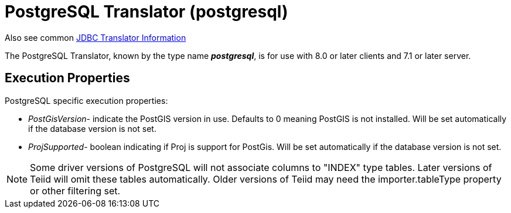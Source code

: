 
= PostgreSQL Translator (postgresql)

Also see common link:JDBC_Translators.adoc[JDBC Translator Information]

The PostgreSQL Translator, known by the type name *_postgresql_*, is for use with 8.0 or later clients and 7.1 or later server.

== Execution Properties

PostgreSQL specific execution properties:

* _PostGisVersion_- indicate the PostGIS version in use. Defaults to 0 meaning PostGIS is not installed. Will be set automatically if the database version is not set.
* _ProjSupported_- boolean indicating if Proj is support for PostGis. Will be set automatically if the database version is not set.

NOTE: Some driver versions of PostgreSQL will not associate columns to "INDEX" type tables.  Later versions of Teiid will omit these tables automatically.  Older versions of Teiid may need the importer.tableType property or other filtering set.